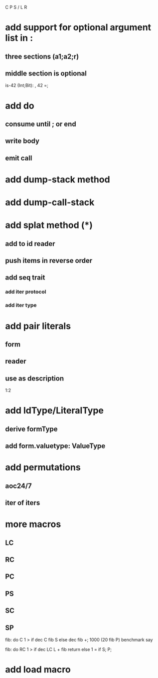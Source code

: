 C P S / L R

* add support for optional argument list in :
** three sections (a1;a2;r)
** middle section is optional

is-42 (Int;Bit): , 42 =;

* add do
** consume until ; or end
** write body
** emit call

* add dump-stack method
* add dump-call-stack

* add splat method (*)
** add to id reader
** push items in reverse order
** add seq trait
*** add iter protocol
*** add iter type

* add pair literals
** form
** reader
** use as description
1:2

* add IdType/LiteralType
** derive formType
** add form.valuetype: ValueType

* add permutations
** aoc24/7
** iter of iters

* more macros
** LC
** RC
** PC
** PS
** SC
** SP

fib: do C 1 > if dec C fib S else dec fib +;
1000 (20 fib P) benchmark say

fib: do
  RC 1 > if
    dec LC L + fib return
  else
    1 = if S;
  P;

* add load macro
